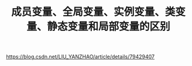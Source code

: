 #+TITLE: 成员变量、全局变量、实例变量、类变量、静态变量和局部变量的区别

https://blog.csdn.net/LIU_YANZHAO/article/details/79429407
